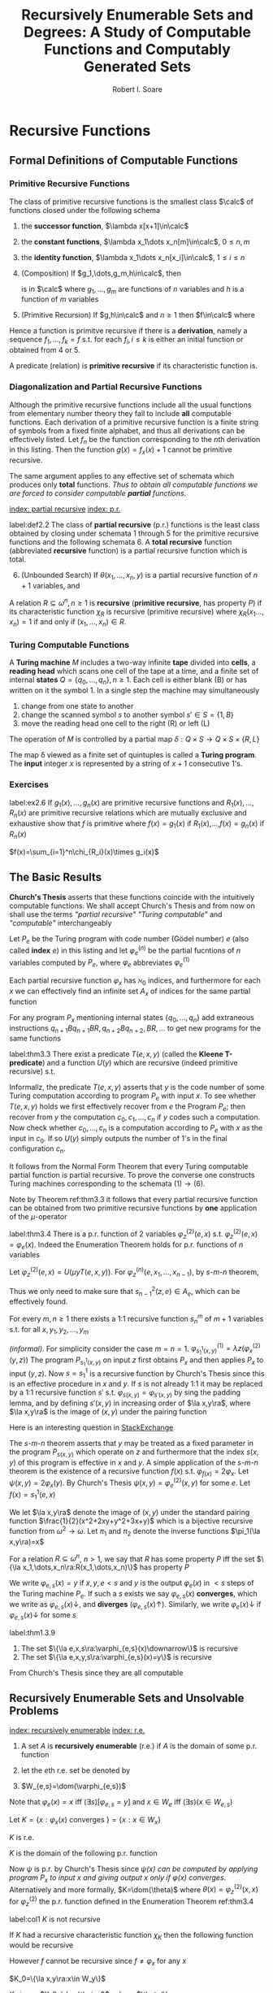 #+TITLE: Recursively Enumerable Sets and Degrees: A Study of Computable Functions and Computably Generated Sets
#+AUTHOR: Robert I. Soare
#+OPTIONS: _:nil
#+LATEX_HEADER: \input{preamble.tex}
#+EXPORT_FILE_NAME: ../latex/RecursivelyEnumerableSetsAndDegrees/RecursivelyEnumerableSetsAndDegrees.tex
#+LATEX_HEADER: %\\tf{\([^\}]*\)} \*\1\*
* Recursive Functions
** Formal Definitions of Computable Functions
*** Primitive Recursive Functions
   #+ATTR_LATEX: :options []
   #+BEGIN_definition
   The class of primitive recursive functions is the smallest class $\calc$ of
   functions closed under the following schema
   1. the *successor function*, $\lambda x[x+1]\in\calc$
   2. the *constant functions*, $\lambda x_1\dots x_n[m]\in\calc$, $0\le n,m$
   3. the *identity function*, $\lambda x_1\dots x_n[x_i]\in\calc$, $1\le
      i\le n$
   4. (Composition) If $g_1,\dots,g_m,h\in\calc$, then
      \begin{equation*}
      f(x_1,\dots,x_n)=h(g_1(x_1,\dots,x_n),\dots,g_m(x_1,\dots,x_n))
      \end{equation*}
      is in $\calc$ where $g_1,\dots,g_m$ are functions of $n$ variables and $h$
      is a function of $m$ variables
   5. (Primitive Recursion) If $g,h\in\calc$ and $n\ge 1$ then $f\in\calc$ where
      \begin{gather*}
      f(0,x_2,\dots,x_n)=g(x_2,\dots,x_n)\\
      f(x_1+1,x_2,\dots,x_n)=h(x_1,f(x_1,\dots,x_n),x_2,\dots,x_n)\\
      \end{gather*}
   #+END_definition


   Hence a function is primitve recursive if there is a *derivation*, namely
   a sequence $f_1,\dots,f_k=f$ s.t. for each $f_i,i\le k$ is either an initial
   function or obtained from 4 or 5.

   A predicate (relation) is *primitive recursive* if its characteristic
   function is.
*** Diagonalization and Partial Recursive Functions
   Although the primitive recursive functions include all the usual functions
   from elementary number theory they fail to include *all* computable
   functions. Each derivation of a primitive recursive function is a finite
   string of symbols from a fixed finite alphabet, and thus all derivations can
   be effectively listed. Let $f_n$ be the function corresponding to the \(n\)th
   derivation in this listing. Then the function $g(x)=f_x(x)+1$ cannot be
   primitive recursive.

   The same argument applies to any effective set of schemata which produces
   only *total* functions. /Thus to obtain all computable functions we are/
   /forced to consider computable *partial* functions./

   [[index: partial recursive]] [[index: p.r.]]
   #+ATTR_LATEX: :options [Kleene]
   #+BEGIN_definition
   label:def2.2
   The class of *partial recursive* (p.r.) functions is the least class
   obtained by closing under schemata 1 through 5 for the primitive recursive
   functions and the following schemata 6. A *total recursive* function
   (abbreviated *recursive* function) is a partial recursive function which
   is total.
   6. [@6] (Unbounded Search) If $\theta(x_1,\dots,x_n,y)$ is a partial
      recursive function of $n+1$ variables, and 
      \begin{align*}
      \psi(x_1,\dots,x_n)=\mu y[\theta&(x_1,\dots,x_n,y)\downarrow=0\\
      &\wedge (\forall z\le y)[\theta(x_1,\dots,x_n,z)\downarrow]]
      \end{align*}
   #+END_definition
   #+ATTR_LATEX: :options []
   #+BEGIN_definition
   A relation $R\subseteq \omega^n,n\ge 1$ is *recursive* (*primitive
   recursive*, has property $P$) if its characteristic function $\chi_R$ is
   recursive (primitive recursive) where $\chi_R(x_1\dots,x_n)=1$ if and only if
   $(x_1,\dots,x_n)\in R$.
   #+END_definition
*** Turing Computable Functions
   A *Turing machine* $M$ includes a two-way infinite *tape* divided into
   *cells*, a *reading head* which scans one cell of the tape at a time,
   and a finite set of internal *states* $Q=\{q_0,\dots,q_n\},n\ge 1$. Each
   cell is either blank (B) or has written on it the symbol 1. In a single step
   the machine may simultaneously
   1. change from one state to another
   2. change the scanned symbol $s$ to another symbol $s'\in S=\{1,B\}$
   3. move the reading head one cell to the right (R) or left (L)


   The operation of $M$ is controlled by a partial map 
   $\delta:Q\times S\to Q\times S\times\{R,L\}$

   The map \delta viewed as a finite set of quintuples is called a *Turing
   program*. The *input* integer $x$ is represented by a string of $x+1$
   consecutive 1's.
*** Exercises
    #+ATTR_LATEX: :options [Definition by cases]
    #+BEGIN_exercise
    label:ex2.6
    If \(g_1(x),\dots,g_n(x)\) are primitive recursive functions and
    \(R_1(x),\dots,R_n(x)\) are primitive recursive relations which are mutually
    exclusive and exhaustive show that \(f\) is primitive where \(f(x)=g_1(x)\)
    if \(R_1(x)\),\(\dots\),\(f(x)=g_n(x)\) if \(R_n(x)\)
    #+END_exercise

    #+BEGIN_proof
    \(f(x)=\sum_{i=1}^n\chi_{R_i}(x)\times g_i(x)\)
    #+END_proof
** The Basic Results
   *Church's Thesis* asserts that these functions coincide with the
   intuitively computable functions. We shall accept Church's Thesis and from
   now on shall use the terms /"partial recursive"/ /"Turing computable"/ and
   /"computable"/ interchangeably

   #+ATTR_LATEX: :options []
   #+BEGIN_definition
   Let $P_e$ be the Turing program with code number (Gödel number) $e$ 
   (also called *index* $e$) in this
   listing and let $\varphi_e^{(n)}$ be the partial fucntions of $n$ variables
   computed by $P_e$, where $\varphi_e$ abbreviates $\varphi_e^{(1)}$
   #+END_definition

   #+ATTR_LATEX: :options [Padding Lemma]
   #+BEGIN_lemma
   Each partial recursive function $\varphi_x$ has $\aleph_0$ indices, and
   furthermore for each $x$ we can effectively find an infinite set $A_x$ of
   indices for the same partial function
   #+END_lemma
   

   #+BEGIN_proof
   For any program $P_x$ mentioning internal states $\{q_0,\dots,q_n\}$ add
   extraneous instructions $q_{n+1}Bq_{n+1}BR,q_{n+2}Bq_{n+2},BR,\dots$ to get
   new programs for the same functions
   #+END_proof
   #+ATTR_LATEX: :options [Normal Form Theorem (Kleene]
   #+BEGIN_theorem
   label:thm3.3
   There exist a predicate $T(e,x,y)$ (called the *Kleene T-predicate*) and a
   function $U(y)$ which are recursive (indeed primitive recursive) s.t.
   \begin{equation*}
   \varphi_e(x)=U(\mu y T(e,x,y))
   \end{equation*}
   #+END_theorem

   #+BEGIN_proof
   Informallz, the predicate \(T(e,x,y)\) asserts that \(y\) is the code number
   of some Turing computation according to program \(P_e\) with input \(x\). To
   see whether \(T(e,x,y)\) holds we first effectively recover from \(e\) the
   Program \(P_e\); then recover from \(y\) the computation
   \(c_0,c_1,\dots,c_n\) if \(y\) codes such a computation. Now check whether
   \(c_0,\dots,c_n\) is a computation according to \(P_e\) with \(x\) as the
   input in \(c_0\). If so \(U(y)\) simply outputs the number of \(1\)'s in the
   final configuration \(c_n\).
   #+END_proof

   It follows from the Normal Form Theorem that every Turing computable partial
   function is partial recursive. To prove the converse one constructs Turing
   machines corresponding to the schemata \((1)\to(6)\).

   Note by Theorem ref:thm3.3 it follows that every partial recursive function
   can be obtained from two primitive recursive functions by *one* application
   of the \(\mu\)-operator

   #+ATTR_LATEX: :options [Enumeration Theorem]
   #+BEGIN_theorem
   label:thm3.4
   There is a p.r. function of 2 variables $\varphi_z^{(2)}(e,x)$ s.t.
   $\varphi_z^{(2)}(e,x)=\varphi_e(x)$. Indeed the Enumeration Theorem holds for
   p.r. functions of $n$ variables
   #+END_theorem
   #+BEGIN_proof
   Let $\varphi_z^{(2)}(e,x)=U(\mu y T(e,x,y))$. For
   $\varphi_z^{(n)}(e,x_1,\dots,x_{n-1})$, by \(s\)-\(m\)-\(n\) theorem, 
   \begin{equation*}
   \varphi_z^{(n)}(e,\bar{x})=
   \varphi_{s^2_{n-1}(z,e)}^{(n-1)}(\bar{x})
   \end{equation*}
   Thus we only need to make sure that $s^2_{n-1}(z,e)\in A_e$, which can be
   effectively found.
   #+END_proof
   #+ATTR_LATEX: :options [Parameter Theorem ($s$-$m$-$n$ Theorem)]
   #+BEGIN_theorem
   For every $m,n\ge 1$ there exists a 1:1 recursive function $s^m_n$ of $m+1$
   variables s.t. for all $x,y_1,y_2,\dots,y_m$
   \begin{equation*}
   \varphi_{s^m_n(x,y_1,\dots,y_m)}^{(n)}=\lambda z_1,\dots,z_n
   (\varphi_x^{(m+n)}(y_1,\dots,y_m,z_1,\dots,z_n))
   \end{equation*}
   #+END_theorem
   #+BEGIN_proof
   /(informal)/. For simplicity consider the case $m=n=1$.
   \(\varphi^{(1)}_{s^1_1(x,y)}=\lambda z(\varphi_x^{(2)}(y,z))\)
   The program
   $P_{s_1^1(x,y)}$ on input $z$ first obtains $P_x$ and then applies $P_x$ to
   input $(y,z)$. Now \(s=s_1^1\) is a recursive function by Church's Thesis
   since this is an effective procedure in \(x\) and \(y\). If \(s\) is not
   already 1:1 it may be replaced by a 1:1 recursive function \(s'\) s.t.
   \(\varphi_{s(x,y)}=\varphi_{s'(x,y)}\) by sing the padding lemma, and by
   defining \(s'(x,y)\) in increasing order of \(\la x,y\ra\), where
   \(\la x,y\ra\) is the image of \((x,y)\) under the pairing function
   #+END_proof

   #+BEGIN_remark
   Here is an interesting question in [[https://cs.stackexchange.com/questions/80837/is-smn-theorem-the-same-concept-as-currying][StackExchange]]
   #+END_remark

   The \(s\)-\(m\)-\(n\) theorem asserts that $y$ may be treated as a fixed parameter
   in the program $P_{s(x,y)}$ which operate on $z$ and furthermore that the
   index $s(x,y)$ of this program is effective in $x$ and $y$. A simple
   application of the \(s\)-\(m\)-$n$ theorem is the existence of a recursive
   function $f(x)$ s.t. $\varphi_{f(x)}=2\varphi_x$. Let
   $\psi(x,y)=2\varphi_x(y)$. By Church's Thesis
   $\psi(x,y)=\varphi_e^{(2)}(x,y)$ for some $e$. Let $f(x)=s^1_1(e,x)$

   We let $\la x,y\ra$ denote the image of $(x,y)$ under the standard pairing
   function $\frac{1}{2}(x^2+2xy+y^2+3x+y)$ which is a bijective recursive
   function from $\omega^2\to\omega$. Let $\pi_1$ and $\pi_2$ denote the inverse
   functions $\pi_1(\la x,y\ra)=x$

   For a relation \(R\subseteq\omega^n\), \(n>1\), we say that \(R\) has some
   property \(P\) iff the set \(\{\la x_1,\dots,x_n\ra:R(x_1,\dots,x_n)\}\) has
   property \(P\)

   #+ATTR_LATEX: :options []
   #+BEGIN_definition
   We write $\varphi_{e,s}(x)=y$ if $x,y,e<s$ and $y$ is the output
   $\varphi_e(x)$ in $<s$ steps of the Turing machine $P_e$. If such a $s$
   exists we say $\varphi_{e,s}(x)$ *converges*, which we write as
   $\varphi_{e,s}(x)\downarrow$, and *diverges* ($\varphi_{e,s}(x)\uparrow$).
   Similarly, we write $\varphi_e(x)\downarrow$ if $\varphi_{e,s}(x)\downarrow$
   for some $s$
   #+END_definition

   #+ATTR_LATEX: :options []
   #+BEGIN_theorem
   label:thm1.3.9
   1. The set $\{\la e,x,s\ra:\varphi_{e,s}(x)\downarrow\}$ is recursive
   2. The set $\{\la e,x,y,s\ra:\varphi_{e,s}(x)=y\}$ is recursive
   #+END_theorem
   #+BEGIN_proof
   From Church's Thesis since they are all computable
   #+END_proof
** Recursively Enumerable Sets and Unsolvable Problems
   [[index: recursively enumerable]]
   [[index: r.e.]]
   #+ATTR_LATEX: :options []
   #+BEGIN_definition
   1. A set $A$ is *recursively enumerable* (r.e.) if $A$ is the domain of
      some p.r. function
   2. let the \(e\)th r.e. set be denoted by
      \begin{equation*}
      W_e=\dom(\varphi_e)=\{x:\varphi_e(x)\downarrow\}=\{x:(\exists y)T(e,x,y)\}
      \end{equation*}
   3. $W_{e,s}=\dom(\varphi_{e,s})$
   #+END_definition

   Note that $\varphi_e(x)=x$ iff $(\exists s)[\varphi_{e,s}=y]$ and 
   $x\in W_e$ iff $(\exists s)(x\in W_{e,s})$
   
   #+ATTR_LATEX: :options []
   #+BEGIN_definition
   Let $K=\{x:\varphi_x(x)\text{ converges }\}=\{x:x\in W_x\}$
   #+END_definition
   #+ATTR_LATEX: :options []
   #+BEGIN_proposition
   $K$ is r.e.
   #+END_proposition
   #+BEGIN_proof
   $K$ is the domain of the following p.r. function
   \begin{equation*}
   \psi(x)=
   \begin{cases}
   x&\text{if } \varphi_x(x)\text{ converges},\\
   \text{undefined}&\text{otherwise}
   \end{cases}
   \end{equation*}
   Now $\psi$ is p.r. by Church's Thesis since /$\psi(x)$ can be computed by/
   /applying program $P_x$ to input $x$ and giving output $x$ only if/
   /$\varphi(x)$ converges/. Alternatively and more formally,
   $K=\dom(\theta)$ where $\theta(x)=\varphi_z^{(2)}(x,x)$ for $\varphi_z^{(2)}$
   the p.r. function defined in the Enumeration Theorem ref:thm3.4
   #+END_proof
   #+ATTR_LATEX: :options []
   #+BEGIN_corollary
   label:col1
   $K$ is not recursive
   #+END_corollary
   #+BEGIN_proof
   If $K$ had a recursive characteristic function $\chi_K$ then the following
   function would be recursive
   \begin{equation*}
   f(x)=
   \begin{cases}
   \varphi_x(x)+1&\text{if }x\in K\\
   0&\text{if }x\not\in K
   \end{cases}
   \end{equation*}
   However $f$ cannot be recursive since $f\neq\varphi_x$ for any $x$
   #+END_proof
   #+ATTR_LATEX: :options []
   #+BEGIN_definition
   $K_0=\{\la x,y\ra:x\in W_y\}$
   #+END_definition
   $K_0$ is p.r. \(K_0=\dom\theta_0\), where
   \(\theta(\la x,y\ra)=\varphi^{(2)}_z(y,x)\)

   #+ATTR_LATEX: :options []
   #+BEGIN_corollary
   label:cor4.6
   $K_0$ is not recursive
   #+END_corollary
   #+BEGIN_proof
   $x\in K$ iff $\la x,x\ra\in K_0$
   #+END_proof

   The *halting problem* is to decide for arbitrary $x$ and $y$ whether
   $\varphi_x(y)\downarrow$. Corollary ref:cor4.6 asserts the unsolvability of the
   halting problem.

   #+ATTR_LATEX: :options []
   #+BEGIN_definition
   1. $A$ is a *many-one reducible* (*\(m\)-reducible*) to $B$ (written
      $A\le_m B$) if there is a recursive function $f$ s.t. $f(A)\subseteq B$ and
      $f(\bar{A})\subseteq\bar{B}$, i.e. $x\in A$ iff $f(x)\in B$
   2. $A$ is *one-one reducible* (*1-reducible*) to $B$ ($A\le_1 B$) if
      $A\le_m B$ by a 1:1 recursive function
   #+END_definition

   The proof of corollary ref:cor4.6 established that $K\le_1 K_0$ via the
   function $f(x)=\la x,x\ra$
   #+ATTR_LATEX: :options []
   #+BEGIN_definition
   1. $A\equiv_m B$ if $A\le_m B$ and $B\le_m A$
   2. $A\equiv_1 B$ if $A\le_1 B$ and $B\le_1 A$
   3. $\deg_m(A)=\{B:A\equiv_m B\}$
   4. $\deg_1(A)=\{B:A\equiv_1 B\}$
   #+END_definition

   The equivalence classes under $\equiv_m$ and $\equiv_1$ are called the
   *m-degrees* and *1-degrees* respectively

   #+ATTR_LATEX: :options []
   #+BEGIN_proposition
   If $A\le_m B$ and $B$ is recursive then $A$ is recursive
   #+END_proposition

   #+BEGIN_proof
   $\chi_A(x)=\chi_B(f(x))$
   #+END_proof

   #+ATTR_LATEX: :options []
   #+BEGIN_theorem
   label:thm4.10
   $K\le_1\text{Tot}:=\{x:\varphi_x\text{ is a total function}\}$
   #+END_theorem
   #+BEGIN_proof
   Define the function
   \begin{equation*}
   \psi(x,y)=
   \begin{cases}
   1&\text{if } x\in K\\
   \text{undefined} &\text{otherwise}
   \end{cases}
   \end{equation*}
   By \(s\)-\(m\)-\(n\) theorem, there is a 1:1 recursive function $f$ s.t.
   $\varphi_{f(x)}(y)=\psi(x,y)$. Choose $e$ s.t. $\varphi_e(x,y)=\psi(x,y)$ 
   since \psi is p.r. and
   define $f(x)=s_1^1(e,x)$. Note that
   \begin{align*}
   &x\in K\Longrightarrow \varphi_{f(x)}=\lambda y[1]\Longrightarrow\varphi_{f(x)}\text{ total}
   \Longrightarrow f(x)\in\text{Tot}\\
   &x\not\in K\Longrightarrow\varphi_{f(x)}=\lambda y[\text{undefined}]\Longrightarrow
   \varphi_{f(x)}\text{ not total}\Longrightarrow f(x)\not\in\text{Tot}
   \end{align*}
   #+END_proof

   #+ATTR_LATEX: :options []
   #+BEGIN_definition
   A set $A\subseteq\omega$ is an *index set* if for all $x$ and $y$
   \begin{equation*}
   (x\in A\wedge\varphi_x=\varphi_y)\Longrightarrow y\in  A
   \end{equation*}
   #+END_definition
   
   #+ATTR_LATEX: :options []
   #+BEGIN_theorem
   If $A$ is a nontrivial index set, i.e., $A\neq \emptyset,\omega$, then either
   $K\le_1 A$ or $K\le_1\overline{A}$
   #+END_theorem

   #+BEGIN_proof
   Choose $e_0$ s.t. $\varphi_{e_0}(y)$ is undefined for all $y$. If
   $e_0\in\overline{A}$, then $K\le_1 A$ as follows. Since $A\neq\emptyset$ we can
   choose $e_1\in A$. Now $\varphi_{e_1}\neq\varphi_{e_0}$ because $A$ is an
   index set. By \(s\)-\(m\)-\(n\) theorem define a 1:1 recursive function $f$
   s.t.
   \begin{equation*}
   \varphi_{f(x)}(y)=
   \begin{cases}
   \varphi_{e_1}(y)&x\in K\\
   \text{undefined}&x\not\in K
   \end{cases}
   \end{equation*}
   Now
   \begin{align*}
   &x\in K\Longrightarrow\varphi_{f(x)}=\varphi_{e_1}\Longrightarrow f(x)\in A\\
   &x\not\in K\Longrightarrow\varphi_{f(x)}=\varphi_{e_0}\Longrightarrow
   f(x)\in\overline{A}
   \end{align*}
   #+END_proof

   It's possible that both $K\le_1 A$ and $K\le_1\overline{A}$ for an index set
   $A$, for example if $A=\text{Tot}$
   #+ATTR_LATEX: :options [Rice's Theorem]
   #+BEGIN_corollary
   Let $\calc$ be any class of partial recursive functions. Then
   $\{n:\varphi_n\in\calc\}$ is recursive iff $\calc=\emptyset$ or $\calc$ is
   the set of all partial recursive functions
   #+END_corollary
   #+BEGIN_proof
   $\calc$ is an index set and hence is trivial.
   #+END_proof
   #+ATTR_LATEX: :options []
   #+BEGIN_definition
   \begin{align*}
   &K_1=\{x:W_x\neq\emptyset\}\\
   &\text{Fin}=\{x:W_x\text{ is finite}\}\\
   &\text{Inf}=\omega-\text{Fin}=\{x:W_x\text{ is infinite}\}\\
   &\text{Tot}=\{x:\varphi_x\text{ is total}\}=\{x:W_x=\omega\}\\
   &\text{Con}=\{x:\varphi_x\text{ is total and constant}\}\\
   &\text{Cof}=\{x:W_x\text{ is cofinite}\}\\
   &\text{Rec}=\{x:W_x\text{ is recursive}\}\\
   &\text{Ext}=\{x:\varphi_x\text{ is extendible to a total recursive function}\}\\
   \end{align*}
   #+END_definition
   #+ATTR_LATEX: :options []
   #+BEGIN_definition
   An r.e. set $A$ is *1-complete* if $W_e\le_1 A$ for every r.e. set $W_e$
   #+END_definition

   $K_0$ is 1-complete because $x\in W_e$ iff $\la x,e\ra\in K_0$

   #+ATTR_LATEX: :options []
   #+BEGIN_definition
   Let $A$ *join* $B$ written $A\oplus B$ be
   \begin{equation*}
   \{2x:x\in A\}\cup\{2x+1:x\in B\}
   \end{equation*}
   #+END_definition
*** Exercises
    #+BEGIN_exercise
    label:4.17
    1. $A\le_m A\oplus B$ and $B\le_m A\oplus B$
    2. if $A\le_m C$ and $B\le_m C$ then $A\oplus B\le_m C$
   #+END_exercise

    #+BEGIN_proof
    1.
    2. Easy
    #+END_proof

   #+BEGIN_exercise
   label:ex4.18
   $K\equiv_1 K_0\equiv_1 K_1$
   #+END_exercise
   #+BEGIN_proof
   $K\le_1 A$ for $A=K_1,\text{con}$ or
   $\text{Inf}$.

   $K_0\le K$ for the same reason.

   For \(K\le K_1\)
   \begin{equation*}
   \varphi_{f(x)}(y)=
   \begin{cases}
   x&x\in K\\
   \text{undefined}&x\not\in K
   \end{cases}
   \end{equation*}

   For \(K_0\le_1 K\), the same (find a \(x\) s.t. \(x\in W_x\))

   Also note that \(K\) and \(K_1\) are 1-complete
   #+END_proof

   #+BEGIN_exercise
   label:ex4.19
   Prove directly (without Rice's theorem) that $K\le_1\text{Fin}$
   #+END_exercise
   #+BEGIN_proof
   Let
   \begin{equation*}
   \varphi_{f(x)}(s)=
   \begin{cases}
   0&x\not\in K_s\\
   \text{undefined}&x\in K_s
   \end{cases}
   \end{equation*}
   where $K_s=W_{e,s}$ for some $e$ s.t. $K=W_e$. If $x\in K$, then
   $\dom(\varphi_{f(x)})$ is finite
   #+END_proof
   #+BEGIN_exercise
   For any $x$ show that $\overline{K}\le_1\{y:\varphi_x=\varphi_y\}$ and
   $\overline{K}\le_1\{y:W_x=W_y\}$
   #+END_exercise
   #+BEGIN_proof
   Use the method of exercise ref:ex4.19. If $x\not\in W_x$, then
   $\dom(\varphi_{f(x)})=\omega$.
   #+END_proof
   #+BEGIN_exercise
   $\text{Ext}\neq\omega$
   #+END_exercise
   #+BEGIN_proof
   Use $K$. If $\psi(x)$ can be extended to a recursive function, then $K$ would
   be recursive.
   #+END_proof

   #+BEGIN_exercise
   label:ex1.4.22
   1. Disjoints sets $A$ and $B$ are *recursively inseparable* if there is no
      recursive set $C$ s.t. $A\subseteq C$ and $C\cap B=\emptyset$. Show that
      there exists disjoint r.e. sets which are recursively inseparable.
   2. Give an alternative proof that $\text{Ext}\neq\omega$
   3. For $A$ and $B$ as in part 1, prove that $K\equiv_1 A$ and $K\equiv_1 B$
   #+END_exercise
   #+BEGIN_proof
   1. Consider $A=\{x:\varphi_x(0)=0\}$ and $B=\{x:\varphi_x(0)=1\}$.
   2. corollary from 1.
   3.
   #+END_proof

   #+BEGIN_exercise
   A set $A$ is *cylinder* if $(\forall B)[B\le_m A\Longrightarrow B\le_1 A]$
   1. Show that any index set is a cylinder
   2. Show that any set of the form $A\times\omega$ is a cylinder
   3. Show that $A$ is a cylinder iff $A\equiv_1 B\times\omega$ for some set $B$

   #+END_exercise

   #+BEGIN_proof
   1. If different $x,y\in B$ and $f(x)=f(y)$, we could just add redundent
      computation and $\varphi_{f(x)}=\varphi_{f(y)}$
   2. to make sure images are different by \omega
   3.
   #+END_proof

   #+BEGIN_exercise
   Show that the partial recursive functions are not closed under \mu, i.e.,
   there is a p.r. function \psi s.t. $\lambda x[\mu y[\psi(x,y)=0]]$ is not p.r.
   #+END_exercise
   #+BEGIN_proof
   $\psi(x,y)=0$ if $y=1$ or $y=0$ and $\varphi_x(x)\downarrow$.
   #+END_proof
   #+BEGIN_exercise
   If $A$ is recursive and $B,\overline{B}$ are each $\neq\emptyset$, then
   $A\le_m B$
   #+END_exercise
   #+BEGIN_proof
   choose elements $b\in B$ and $b'\in\overline{B}$. Then
   \begin{equation*}
   \psi_{f(x)}(s)=
   \begin{cases}
   b&x\in A\\
   b'&x\not\in A\\
   \end{cases}
   \end{equation*}
   #+END_proof
   #+BEGIN_exercise
   Prove that $\text{Inf}\equiv_1\text{Tot}\equiv_1\text{Con}$
   #+END_exercise
   #+BEGIN_proof
   $\text{Tot}\equiv_1\text{Con}$ is obvious. For $\text{Inf}\le_1\text{Con}$,
   define
   \begin{equation*}
   \psi(e,x)=
   \begin{cases}
   0&\text{if }(\exists y>x)[\varphi_e(y)\downarrow]\\
   \uparrow&\text{otherwise}
   \end{cases}
   \end{equation*}
   #+END_proof

   #+BEGIN_exercise
   $\text{Fin}\le_1\text{Cof}$
   #+END_exercise
   #+BEGIN_proof
   \begin{equation*}
   \varphi_{f(e)}(s)=
   \begin{cases}
   \uparrow&\text{if } W_{e,s+1}-W_{e,s}\neq\emptyset\\
   0&\text{otherwise}
   \end{cases}
   \end{equation*}
   #+END_proof

** Recursive Permutation and Myhill's Isomorphism Theorem
   #+ATTR_LATEX: :options []
   #+BEGIN_definition
   1. A *recursive permutation* is a 1:1, recursive function from \omega to \omega
   2. A property of set is *recursively invariant* if it's invariant under all
      recursive permutation
   #+END_definition
   Examples:
   1. $A$ is r.e. (\(A\le_1\im(A)\))
   2. $A$ has cardinality n
   3. $A$ is recursive
      

   Properties that not recursively invariant:
   1. $2\in A$
   2. $A$ contains the even integers
   3. $A$ is an index set


   #+ATTR_LATEX: :options []
   #+BEGIN_definition
   A is *recursively isomorphic* to $B$ (written $A\equiv B$) if there is a
   recursive permutation $p$ s.t. $p(A)=B$
   #+END_definition

   #+ATTR_LATEX: :options []
   #+BEGIN_definition
   The equivalence classes under $\equiv$ are called *recursive isomorphism types*
   #+END_definition

   #+ATTR_LATEX: :options [Myhill Isomorphism Theorem]
   #+BEGIN_theorem
   label:thm5.4
   $A\equiv B\Longleftrightarrow A\equiv_1 B$
   #+END_theorem
   #+BEGIN_proof
   ($\Longrightarrow$) trivial.

   ($\Longleftarrow$) Let $A\le_1 B$ via $f$ and $B\le_1 A$ via $g$. We define a
   recursive permutation $h$ by stages so that $h(A)=B$. We let
   $h=\bigcup_sh_s$, where $h_0=\emptyset$ and $h_s$ is that portion of $h$
   defined by the end of stage $s$. Assume $h_s$ is given so that in particular
   we can effectively check for membership in $\dom{h_s}$ and $\ran(h_s)$ which
   we both assume finite

   /Stage/ $s+1=2x+1$. Assume that $h_s$ is $1:1$, $\dom{h_s}$ is finite and $y\in
   A$ iff $h_s(y)\in B$ for all $y\in\dom{h_s}$.If $h_s(x)$ is defined, do
   nothing. Otherwise enumerate the set
   $\{f(x),f(h_s^{-1}f(x)),\dots,f(h_s^{-1}f)^n(x),\dots\}$ until the fist
   element $y$ not yet in $\ran(h_s)$. Define $h_{s+1}(x)=y$. $y$ must exist
   since $f$ and $h_s$ are $1:1$ and $x\not\in\dom{h_s}$

   /Stage/ $s+1=2x+2$. Define $h^{-1}(x)$ similarly with $f,h_s,\dom$ and
   $\ran$ replaced by $g,h_s^{-1},\ran,\dom$ respectively
   #+END_proof

   #+ATTR_LATEX: :options []
   #+BEGIN_definition
   A function $f$ *dominates* a function $g$ if $f(x)\ge g(x)$ for almost every
   (all but finitely many) $x\in\omega$
   #+END_definition

   #+ATTR_LATEX: :options [$\times$]
   #+BEGIN_exercise
   Prove that the primitive recursive permutations do not form a group under composition
   #+END_exercise
   #+BEGIN_proof
   Define $g(x)=\mu yT(e,x,y)$. $g$ dominates all primitive recursive functions
   since $y\ge U(y)$ for all $y$. Suppose $f$ is a primitive recursive
   permutation and $f(g(x))=x$ if $x$ is even. Note that given $y$ we can
   primitively recursively compute whether there is an $x$ s.t. $g(x)=y$
   #+END_proof

   #+BEGIN_exercise
   Let $\omega=\bigcup_nA_n=\bigcup_nB_n$ where the sequences
   $\{A_n\}_{n\in\omega}$ and $\{B_n\_{n\in\omega}\}$ are each pairwise disjoint.
   Let $f$ and $g$ be 1:1 recursive functions s.t. $f(A_n)\subseteq B_n$ and
   $g(B_n)\subseteq A_n$ for all $n$. Show that the construction of Theorem
   ref:thm5.4 produces a recursive permutation $h$ s.t. $h(A_n)=B_n$ for all $n$
   #+END_exercise
* Fundamentals of Recursively Enumerable Sets and the Recursion Theorem
** Equivalent Definitions of Recursively Enumerable Sets
   #+ATTR_LATEX: :options []
   #+BEGIN_definition
   1. A set \(A\) is a *projection* of some relation
      \(R\subseteq\omega\times\omega\) if \(A=\{x:(\exists y)R(x,y)\}\)
   2. A set \(A\) is in *\(\Sigma_1\)-form* (abbreviated "A is \(\Sigma_1\)") if
      \(A\) is the projection of some recursive relation \(R\subseteq\omega\times\omega\).
   #+END_definition

   #+ATTR_LATEX: :options [Normal Form Theorem for r.e. sets]
   #+BEGIN_theorem
   label:thm2.1.2
   A set \(A\) is r.e. iff \(A\) is \(\Sigma_1\)
   #+END_theorem

   #+BEGIN_proof
   If \(A\) is r.e., then \(A=W_e\) for some \(e\). Hence
   \begin{equation*}
   x\in W_e\Leftrightarrow(\exists s)[x\in W_{e,s}]\Leftrightarrow
   (\exists s)T(e,x,s)
   \end{equation*}
   and \(T(e,x,s)\) is primitive recursive

   Let \(A=\{x:(\exists y)R(x,y)\}\), where \(R\) is recursive. Then
   \(A=\dom\psi\), where \(\psi(x)=(\mu y)R(x,y)\)
   #+END_proof

   #+ATTR_LATEX: :options [Quantifier Contraction Theorem]
   #+BEGIN_theorem
   label:thm2.1.3
   If there is a recursive relation
   \begin{equation*}
   R\subseteq\omega^{n+1}
   \end{equation*}
   and
   \begin{equation*}
   A=\{x:(\exists y_1)\dots(\exists y_n)R(x,y_1,\dots,y_n)\}
   \end{equation*}
   then \(A\) is \(\Sigma_1\)
   #+END_theorem

   #+BEGIN_proof
   Define the recursive relation \(S\subseteq \omega^2\) by
   \begin{equation*}
   S(x,z)\Leftrightarrow R(x,(z)_1,\dots,(z)_n)
   \end{equation*}
   where \(z=p_1^{(z)_1}\dots p_k^{(z)_k}\)
   #+END_proof

   #+ATTR_LATEX: :options []
   #+BEGIN_corollary
   label:cor2.1.4
   The projection of an r.e. relation is r.e.
   #+END_corollary

   #+ATTR_LATEX: :options []
   #+BEGIN_definition
   The *graph* of a (partial) function \psi is the relation
   \begin{equation*}
   (x,y)\in\graph\psi\Leftrightarrow\psi(x)=y
   \end{equation*}
   #+END_definition

   Using Theorem ref:thm1.3.9 the following sets and relations are r.e.:
   1. \(K=\{e:e\in W_e\}=\{e:(\exists s,y)[\varphi_{e,s}(e)=y]\}\)
   2. \(K_0=\{\la x,e\ra:x\in W_e\}=\{\la x,e\ra:(\exists s,y)[\varphi_{e,s}(x)=y]\}\)
   3. \(K_1=\{e:W_e\neq0\}=\{e:(\exists s,x)[x\in W_{e,s}]\}\)
   4. \(\im\varphi_e=\{y:(\exists s,x)[\varphi_{e,s}(x)=y]\}\)
   5. \(\graph\varphi_e=\{(x,y):(\exists s)[\varphi_{e,s}(x)=y]\}\)


   #+ATTR_LATEX: :options [Uniformization Theorem]
   #+BEGIN_theorem
   label:thm2.1.6
   If \(R\subseteq\omega^2\) is an r.e. relation, then there is a p.r. function
   \psi (called a *selector function* for \(R\)) s.t.
   \begin{equation*}
   \psi(x)\downarrow\Leftrightarrow(\exists y)R(x,y)
   \end{equation*}
   and in this case \((x,\psi(x))\in R\)
   #+END_theorem

   #+BEGIN_proof
   Since\(R\) is r.e. and hence \(\Sigma_1\), there is a recursive relation
   \(S\) s.t. \(R(x,y)\) holds iff \((\exists z)S(x,y,z)\). Define the p.r.
   function
   \begin{equation*}
   \theta(x)=(\mu u)S(x,(u)_1,(u)_2)
   \end{equation*}
   and set \(\psi(x)=(\theta(x))_1\)
   #+END_proof

   #+ATTR_LATEX: :options [Graph Theorem]
   #+BEGIN_theorem
   label:thm2.1.7
   A partial function \psi is partial recursive iff its graph is r.e.
   #+END_theorem

   #+BEGIN_proof
   If the graph of \psi is r.e., then \psi is its own selector function.

   If \psi is p.r., there is \(e\) s.t. \(\varphi_e=\psi\)
   #+END_proof

   #+ATTR_LATEX: :options [Listing Theorem]
   #+BEGIN_theorem
   A set \(A\) is r.e. iff \(A=\emptyset\) or \(A\) is the range of a total
   recursive function.. Furthermore, \(f\) can be found uniformly in an index
   for \(A\) as explained in Exercise ref:ex2.1.25
   #+END_theorem

   #+BEGIN_proof
   Let \(A=W_e\neq\emptyset\). Find the least integer \(\la a,t\ra\) s.t
   \(a\in W_{e,t}\). Define the recursive function \(f\) by
   \begin{equation*}
   f(\la s,t\ra)=
   \begin{cases}
   x&x\in W_{e,s+1}-W_{e,s}\\
   a&\text{otherwise}
   \end{cases}
   \end{equation*}
   Clearly \(A=\im f\).

   If \(A\) is the range of a total recursive function, \(A\) is \(\Sigma_1\)
   #+END_proof

   #+ATTR_LATEX: :options [Union Theorem]
   #+BEGIN_theorem
   label:thm2.1.9
   The r.e. sets are closed under union and intersection uniformly effectively,
   namely there are recursive functions \(f\) and \(g\) s.t.
   \(W_{f(x,y)}=W_x\cup W_y\), and \(W_{g(x,y)}=X_x\cap W_y\)
   #+END_theorem

   #+BEGIN_proof
   Using the \(s\)-\(m\)-\(n\) Theorem define \(f(x,y)\) by enumerating
   \(z\in W_{f(x,y)}\) if \((\exists s)[z\in W_{x,s}\cup W_{y,s}]\)
   #+END_proof

   #+ATTR_LATEX: :options [Reduction Principle for r.e. sets]
   #+BEGIN_corollary
   Given any two r.e. sets \(A\) and \(B\), there exist r.e. sets
   \(A_1\subseteq A\) and \(B_1\subseteq B\) s.t. \(A_1\cap B_1=\emptyset\) and
   \(A_1\cup B_1=A\cup B\)
   #+END_corollary

   #+BEGIN_proof
   Define the relation \(R:=A\times\{0\}\cup B\times{1}\) which is r.e. by
   Theorem ref:thm2.1.9. By the Uniformization Theorem ref:thm2.1.6, let \psi be
   the p.r. selector function for \(R\). Let \(A_1=x:\psi(x)=0\) and
   \(B_1=x:\psi(x)=1\) 
   #+END_proof

   #+ATTR_LATEX: :options []
   #+BEGIN_definition
   A set \(A\) is in *\(\Delta_1\)-form* (abbreviated "\(A\) is \(\Delta_1\)")
   if both \(A\) and \(\bar{A}\) is \(\Sigma_1\).
   #+END_definition

   #+ATTR_LATEX: :options [Complementation Theorem]
   #+BEGIN_theorem
   label:thm2.1.12
   A set \(A\) is recursive iff both \(A\) and \(\bar{A}\) are r.e. (i.e., iff \(A\in\Delta_1\))
   #+END_theorem

   #+BEGIN_proof
   Let \(A=W_e,\bar{A}=W_i\). Define the recursive function
   \begin{equation*}
   f(x)=(\mu s)[x\in W_{e,s}\vee x\in W_{i,s}]
   \end{equation*}
   Then \(x\in A\) iff \(x\in W_{e,f(x)}\), so \(A\) is recursive
   #+END_proof

   #+ATTR_LATEX: :options []
   #+BEGIN_corollary
   label:cor2.1.13
   \(\bar{K}\) is not r.e.
   #+END_corollary

   #+ATTR_LATEX: :options []
   #+BEGIN_definition
   1. A *lattice* \(\call=(L;\le,\vee,\wedge)\) is a partially ordered set
      (poset) in which any two elements have a least upper bound and greatest
      lower bound. If \(a\) and \(b\) are elements of a lattice \(\call\),
      \(a\vee b\) denote the least upper bound (lub) of \(a\) and \(b\),
      \(a\wedge b\) the greatest lower bound (glb). If \(\call\) contains a
      least element and greatest element these are called the *zero* element and
      *unit* element 1. In such a lattice \(a\) is the *complement* of \(b\) if
      \(a\vee b=1\)
   2. A lattice is *distributive* if all its elements satisfy the distributive
      laws
      \((a\vee b)\wedge c=(a\wedge c)\vee(b\wedge c)\) and
      \((a\wedge b)\vee c=(a\vee c)\wedge(b\vee c)\)
   3. A lattice is *complemented* if every element has a complement
   4. A poset closed under suprema but not necessarily under infima is an
      *upper semi-lattice*
   5. \(\calm=(\la M;\le,\vee,\wedge)\) is a *sublattice* of \(\call\) if
      \(M\subseteq L\) and \(M\) is closed under the operations \(\vee\) and
      \(\wedge\) in \(\call\)
   6. A nonempty subset \(I\subseteq L\) forms an *ideal*
      \(\cali=(I,\le,\wedge,\vee)\) of \(\call\) if \(I\) satisfies the
      conditions
      1. \([a\in L\;\&\;a\le b\in I]\Longrightarrow a\in I\)
      2. \([a\in I\;\&\;b\in I]\Longrightarrow a\vee b\in I\)
   7. A subset \(D\subseteq L\) forms a *filter* \(\cald=(D;\le,\wedge,\vee)\)
      of \(\call\) if it satisfies the dual conditions
      1. \([a\in L\;\&\; a\ge b\in D]\Longrightarrow a\in D\)
      2. \([a\in D\;\&\; b\in D]\Longrightarrow a\wedge b\in D\)
   8. Let \(\call\) be an upper semi-lattice. The definitions of ideal and
      filter are the same except that we require (2) only when \(a\wedge b\)
      exists. Furthermore, we say \(\cald\) is a *strong filter* in \(\call\) if
      \(\cald\) satisfies (1) and also:
      1. \([a\in\cald\;\&\;b\in\cald]\Leftrightarrow(\exists c\in\cald)
         [c\le a\;\&\;c\le b]\)
   #+END_definition

   The collection of all subsets of \omega forms a Boolean algebra,
   \(\caln=(2^\omega;\subseteq,\cup,\cap)\) with \(\emptyset\) as least element
   and \omega as the greatest element. The finite sets form an ideal \(\calf\)
   of \(\caln\) and the cofinite sets form a filter \(\calc\) in \(\caln\)


   #+ATTR_LATEX: :options []
   #+BEGIN_definition
   1. By Theorem ref:thm2.1.9 the r.e. sets form a distributive lattice
      \(\cale\) under inclusion with greatest element \omega and least element \(\emptyset\)
   2. By Theorem ref:thm2.1.12 an r.e. set \(A\in\cale\) is recursive iff
      \(\bar{A}\in\cale\). Hence the recursive sets form a Boolean algebra \(\calr\subseteq\cale\).
   #+END_definition
*** exercise

    #+BEGIN_exercise
    label:2.1.16
    1. Prove that \(A\le_m B\) and \(B\) r.e. imply \(A\) r.e.
    2. Show that \(\Fin\) and \(\Tot\) are not r.e.
    3. Show that \(\Cof\) is not r.e.
    #+END_exercise

    #+BEGIN_proof
    1. Let \(f:A\to B\), then \(A=\{a:(\exists b)((a,b)\in\graph f)\}\) ?
    #+END_proof

    #+BEGIN_exercise
    label:2.1.17
    Prove that if \(A\) is r.e. and \psi is p.r. then \(\psi(A)\) is r.e. and
    \(\psi^{-1}(A)\) is r.e.
    #+END_exercise

    #+BEGIN_proof
    Let \(\psi=\varphi_e\) and \(\psi(A)=\{y: (\exists s,x)\varphi_{e,s}(x)=y\}\)
    #+END_proof

    #+BEGIN_exercise
    label:ex2.1.18
    Prove that if \(f\) is recursive, then \(\graph f\) is recursive
    #+END_exercise

    #+BEGIN_exercise
    label:ex2.1.19
    A function \(f\) is *increasing* if \(f(x)<f(x+1)\) for all \(x\). Show that
    an infinite set \(A\) is recursive iff \(A\) is the range of an increasing
    recursive function
    #+END_exercise

    #+BEGIN_proof
    \begin{equation*}
    \chi_A(x)=
    \begin{cases}
    1&(\exists y<x)f(y)=x\\
    0
    \end{cases}
    \end{equation*}
    #+END_proof

    #+BEGIN_exercise
    label:ex2.1.20
    Prove that any infinite r.e. set is the range of a 1:1 recursive function
    #+END_exercise

    #+BEGIN_exercise
    label:ex2.1.21
    Prove that every infinite r.e. set contains an infinite recursive subset
    #+END_exercise

    #+BEGIN_exercise
    label:ex2.1.22
    A set \(A\) is *co-r.e.* (or equivalently \(\Pi_1\)) if \(\bar{A}\) is r.e.
    Use Exercise ref:ex1.4.22 to prove that the reduction principle fails for \(\Pi_1\) sets
    #+END_exercise

    #+BEGIN_exercise
    label:ex2.1.23
    The *separation principle* holds for a class \(\calc\) of sets if for every
    \(A,B\in\calc\) s.t. \(A\cap B=\emptyset\) there exists \(C\) s.t.
    \(C,\bar{C}\in\calc\), \(A\subseteq C\) and \(B\subseteq\bar{C}\). By
    Exercise ref:ex1.4.22 the separation fails  for r.e. sets. Use Corollary
    ref:cor2.1.10 to show that the separation principle holds for co-r.e. sets
    #+END_exercise

    #+BEGIN_exercise
    label:ex2.1.24
    Prove that if \(A\le_1 B\) and \(A\) and \(B\) are r.e. and \(A\) is
    infinite then \(A\le_1 B\) via some \(f\) s.t. \(f(A)=B\)
    #+END_exercise

    #+BEGIN_exercise
    label:ex2.1.25
    Show that the proof of Theorem ref:thm2.1.8 is uniform in \(e\) in the sense
    that there is a p.r. function \(\psi(e,y)\) s.t. if \(W_e\neq0\) then
    \(\lambda y\psi(e,y)\) is total and \(W_e=\{\psi(e,y):y\in\omega\}\). 
    #+END_exercise
** Uniformity and Indices for Recursive and Finite Sets
   A theorem will be said to hold *uniformly* if such an effective procedure
   exists.

   #+ATTR_LATEX: :options []
   #+BEGIN_definition
   1. We say that \(e\) is *\(\Sigma_1\)-index* (r.e. index) for a set \(A\) if
      \(A=W_e=\{x: (\exists y)T(e,x,y)\}\)
   2. \(\la e,i\ra\) is a *\(\Delta_1\)-index* for a recursive set \(A\) if
      \(A=W_e\) and \(\bar{A}=W_i\)
   3. \(e\) is a *\(\Delta_0\)-index* (*characteristic index*) for \(A\) if
      \(\varphi_e\) is the characteristic function for \(A\)
   #+END_definition

   #+ATTR_LATEX: :options []
   #+BEGIN_theorem
   label:thm2.2.2
   There is no p.r. function \psi s.t. if \(W_x=A\) and \(A\) is recursive then
   \(\psi(x)\) converges and \(W_{\psi(x)}=\bar{A}\). (There is no uniformly
   effective way to pass from \(\Sigma_1\)-indices to \(\Delta_0\)-indices for
   recursive sets)
   #+END_theorem

   #+BEGIN_proof
   Define the recursive function \(f\) by
   \begin{equation*}
   W_{f(x)}=
   \begin{cases}
   \omega&x\in K\\
   \emptyset
   \end{cases}
   \end{equation*}
   Now
   \begin{align*}
   &x\in K\Longrightarrow W_{f(x)}=\omega\Longrightarrow W_{\psi f(x)}=\emptyset\\
   &x\not\in K\Longrightarrow W_{f(x)}=\emptyset\Longrightarrow W_{\psi f(x)}=\omega\\
   \end{align*}
   Hence
   \begin{equation*}
   x\in\bar{K}\Longleftrightarrow W_{\psi f(x)}\neq\emptyset\Longleftrightarrow
   (\exists y,s)[y\in W_{\psi f(x),s}]
   \end{equation*}
   so \(\bar{K}\) is \(\Sigma_1\) and hence r.e., contradicting Corollary ref:cor2.1.13
   #+END_proof

   #+ATTR_LATEX: :options []
   #+BEGIN_corollary
   label:cor2.2.3
   The recursive sets are closed under \(\cup,\cap\) and complementation. The
   closure under \(\cup\) and \(\cap\) is uniformly effective w.r.t. both
   \(\Sigma_1\) and \(\Delta_1\)-indices. The closure under complementation is
   uniformly effective w.r.t. \(\Delta_1\)-indices
   #+END_corollary

   A finite set, being recursive, has both a \(\Sigma_1\)-index and
   \(\Delta_0\)-index.

   #+ATTR_LATEX: :options []
   #+BEGIN_definition
   1. Given a finite set \(A=\{x_1,\dots,x_k\}\), where \(x_1<x_2<\dots<x_k\),
      the number \(y=2^{x_1}+\dots+2^{x_k}\) is the *canonical index* of \(A\).
      Let \(D_y\) denote finite set with canonical index \(y\) and \(D_0\)
      denote \(\emptyset\)
   2. A sequence \(\{D_{f(x)}\}_{x\in\omega}\) for some recursive function \(f\)
      is called a *recursive sequence* or a *strong array* of finite sets.
   #+END_definition

   There is no p.r. function \psi s.t. if \(\varphi_x\) is the characteristic
   function of \(D_y\), then \(\psi(x)\) converges and \(\psi(x)=\abs{D_y}\).
   (If \psi exists, define \(\varphi_{f(x)}(s)=1\) if \(x\in K_{s+1}-K_s\) and
   \(\varphi_{f(x)}(s)=0\) otherwise. Thus \(\psi\circ f\) is actually the
   characteristic function of \(K\))
